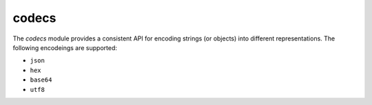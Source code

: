 
.. _modcodecs:

codecs
======

The `codecs` module provides a consistent API for encoding strings (or objects) into different representations.
The following encodeings are supported:

- ``json``
- ``hex``
- ``base64``
- ``utf8``


.. js:function:: encode(encoding, data)

    Encodes the given `data` using the desired `encoding`.

    :param encoding: The desired encoding. (Must be one of the supported encodings)
    :param data: Value which will be encoded.
    :returns: A string with the encoded data.

.. js:function:: decode(encoding, data)

    Decodes the given `data` using the desired `encoding`.

    :param encoding: The desired encoding. (Must be one of the supported encodings)
    :param data: Value which will be decoded.
    :returns: The decoded object.
